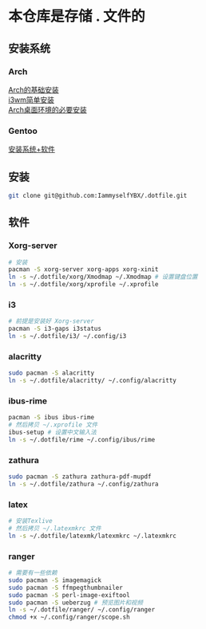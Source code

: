 * 本仓库是存储 . 文件的
** 安装系统
*** Arch
[[https://mp.weixin.qq.com/s/oWpgYLdgXJH7D8in1bL9ww][Arch的基础安装]] \\
[[https://mp.weixin.qq.com/s/jXAvERqApp0dbVgtre9xNw][i3wm简单安装]] \\ 
[[https://mp.weixin.qq.com/s/V25aM-aQCsG5jaXA6nzqRw][Arch桌面环境的必要安装]]

*** Gentoo
[[https://www.bilibili.com/video/BV1ny4y1i7G6/][安装系统+软件]]

** 安装
#+begin_src bash
  git clone git@github.com:IammyselfYBX/.dotfile.git
#+end_src

** 软件
*** Xorg-server
#+begin_src bash
  # 安装
  pacman -S xorg-server xorg-apps xorg-xinit
  ln -s ~/.dotfile/xorg/Xmodmap ~/.Xmodmap # 设置键盘位置
  ln -s ~/.dotfile/xorg/xprofile ~/.xprofile
#+end_src

*** i3
#+begin_src bash
  # 前提是安装好 Xorg-server
  pacman -S i3-gaps i3status
  ln -s ~/.dotfile/i3/ ~/.config/i3
#+end_src


*** alacritty
#+begin_src bash
  sudo pacman -S alacritty
  ln -s ~/.dotfile/alacritty/ ~/.config/alacritty
#+end_src

*** ibus-rime
#+begin_src bash
  pacman -S ibus ibus-rime
  # 然后拷贝 ~/.xprofile 文件
  ibus-setup # 设置中文输入法
  ln -s ~/.dotfile/rime ~/.config/ibus/rime
#+end_src

*** zathura
#+begin_src bash
  sudo pacman -S zathura zathura-pdf-mupdf
  ln -s ~/.dotfile/zathura ~/.config/zathura
#+end_src

*** latex
#+begin_src bash
  # 安装Texlive
  # 然后拷贝 ~/.latexmkrc 文件
  ln -s ~/.dotfile/latexmk/latexmkrc ~/.latexmkrc
#+end_src

*** ranger
#+begin_src bash
  # 需要有一些依赖
  sudo pacman -S imagemagick
  sudo pacman -S ffmpegthumbnailer
  sudo pacman -S perl-image-exiftool
  sudo pacman -S ueberzug # 预览图片和视频
  ln -s ~/.dotfile/ranger/ ~/.config/ranger
  chmod +x ~/.config/ranger/scope.sh
#+end_src
